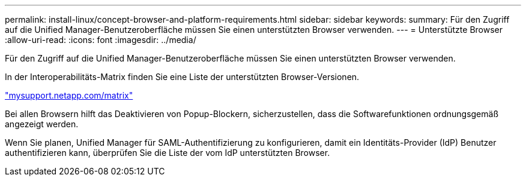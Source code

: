 ---
permalink: install-linux/concept-browser-and-platform-requirements.html 
sidebar: sidebar 
keywords:  
summary: Für den Zugriff auf die Unified Manager-Benutzeroberfläche müssen Sie einen unterstützten Browser verwenden. 
---
= Unterstützte Browser
:allow-uri-read: 
:icons: font
:imagesdir: ../media/


[role="lead"]
Für den Zugriff auf die Unified Manager-Benutzeroberfläche müssen Sie einen unterstützten Browser verwenden.

In der Interoperabilitäts-Matrix finden Sie eine Liste der unterstützten Browser-Versionen.

http://mysupport.netapp.com/matrix["mysupport.netapp.com/matrix"]

Bei allen Browsern hilft das Deaktivieren von Popup-Blockern, sicherzustellen, dass die Softwarefunktionen ordnungsgemäß angezeigt werden.

Wenn Sie planen, Unified Manager für SAML-Authentifizierung zu konfigurieren, damit ein Identitäts-Provider (IdP) Benutzer authentifizieren kann, überprüfen Sie die Liste der vom IdP unterstützten Browser.
